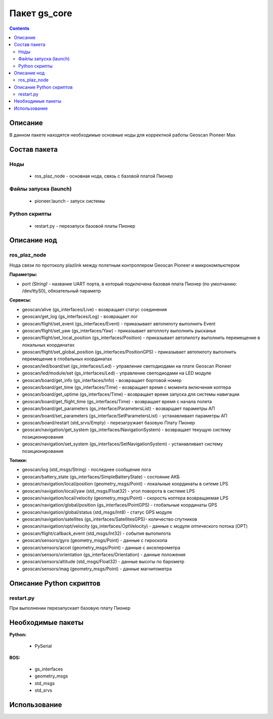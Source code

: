 Пакет gs_core
==============
.. contents:: 
   :depth: 3

Описание
----------

В данном пакете находятся необходимые основные ноды для корректной работы Geoscan Pioneer Max

Состав пакета
---------------------

Ноды
~~~~~~~~
   * ros_plaz_node - основная нода, связь с базовой платой Пионер

Файлы запуска (launch)
~~~~~~~~~~~~~~~~~~~~~~~~
   
    * pioneer.launch - запуск системы
  
Python скрипты
~~~~~~~~~~~~~~~
   
    * restart.py - перезапуск базовой платы Пионер

Описание нод
-----------------

ros_plaz_node
~~~~~~~~~~~~~~
Нода связи по протоколу plazlink между полетным контроллером Geoscan Pioneer и микрокомпьютером

**Параметры:**

* port *(String)* - название UART порта, в который подключена базовая плата Пионер (по умолчанию: /dev/ttyS0), обязательный параметр

**Сервисы:**

* geoscan/alive (gs_interfaces/Live) - возвращает статус соединения
* geoscan/get_log (gs_interfaces/Log) - возвращает лог
* geoscan/flight/set_event (gs_interfaces/Event) - приказывает автопилоту выполнить Event
* geoscan/flight/set_yaw (gs_interfaces/Yaw) - приказывает автоплоту выполнить рысканье
* geoscan/flight/set_local_position (gs_interfaces/Position) - приказывает автопилоту выполнить перемещение в локальных координатах
* geoscan/flight/set_global_position (gs_interfaces/PositionGPS) - приказывает автопилоту выполнить перемещение в глобальных координатах
* geoscan/led/board/set (gs_interfaces/Led) - управление светодиодами на плате Geoscan Pioneer
* geoscan/led/module/set (gs_interfaces/Led) - управление светодиодами на LED модуле
* geoscan/board/get_info (gs_interfaces/Info) - возвращает бортовой номер
* geoscan/board/get_time (gs_interfaces/Time) - возвращает время с момента включения коптера
* geoscan/board/get_uptime (gs_interfaces/Time) - возвращает время запуска для системы навигации
* geoscan/board/get_flight_time (gs_interfaces/Time) - возвращает время с начала полета
* geoscan/board/get_parameters (gs_interface/ParametersList) - возварщает параметры АП
* geoscan/board/set_parameters (gs_interface/SetParametersList) - устанавливает параметры АП
* geoscan/board/restart (std_srvs/Empty) - перезагружает базовую Плату Пионер
* geoscan/navigation/get_system (gs_interfaces/NavigationSystem) - возвращает текущую систему позиционирования
* geoscan/navigation/set_system (gs_interfaces/SetNavigationSystem) - устанавливает систему позиционирования

**Топики:**

* geoscan/log (std_msgs/String) - последнее сообщение лога
* geoscan/battery_state (gs_interfaces/SimpleBatteryState) - состояние АКБ
* geoscan/navigation/local/position (geometry_msgs/Point) - локальные координаты в ситеме LPS
* geoscan/navigation/local/yaw (std_msgs/Float32) - угол поворота в системе LPS
* geoscan/navigation/local/velocity (geometry_msgs/Point) - скорость коптера возвращаемая LPS
* geoscan/navigation/global/position (gs_interfaces/PointGPS) - глобальные координаты GPS
* geoscan/navigation/global/status (std_msgs/Int8) - статус GPS модуля
* geoscan/navigation/satellites (gs_interfaces/SatellitesGPS)- количество спутников
* geoscan/navigation/opt/velocity (gs_interfaces/OptVelocity) - данные с модуля оптического потока (OPT)
* geoscan/flight/callback_event (std_msgs/Int32) - события вытопилота
* geoscan/sensors/gyro (geometry_msgs/Point) - данные c гироскопа
* geoscan/sensors/accel (geometry_msgs/Point) - данные c акселерометра
* geoscan/sensors/orientation (gs_interfaces/Orientation) - данные положения
* geoscan/sensors/altitude (std_msgs/Float32) - данные высоты по барометр
* geoscan/sensors/mag (geometry_msgs/Point) - данные магнитометра

Описание Python скриптов
-----------------------------
restart.py
~~~~~~~~~~~~~~
При выполнении перезапускает базовую плату Пионер

Необходимые пакеты
-----------------------------

**Python:**

  * PySerial

**ROS:**

  * gs_interfaces 
  * geometry_msgs
  * std_msgs
  * std_srvs

Использование
-----------------------------

.. code-block:: ros
    :caption: Установка порта подключения базовой платы Пионер на /dev/ttyS0

    rosparam set ros_plaz_node/port /dev/ttyS0

.. code-block:: ros
    :caption: Запуск ros_plaz_node

    rosrun gs_core ros_plaz_node.py